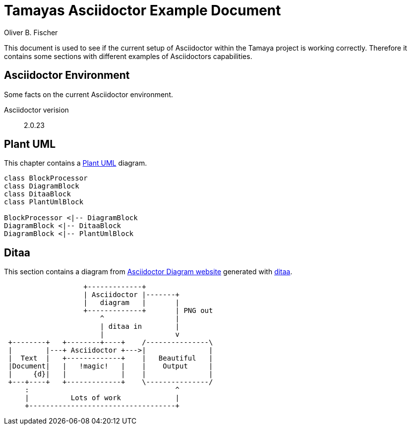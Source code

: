 = Tamayas Asciidoctor Example Document
Oliver B. Fischer

:encoding: UTF-8
:source-highlighter: coderay

This document is used to see if the current setup
of Asciidoctor within the Tamaya project is working
correctly. Therefore it contains some sections
with different examples of Asciidoctors capabilities.

== Asciidoctor Environment

Some facts on the current Asciidoctor environment.

Asciidoctor verision:: {asciidoctor-version}


== Plant UML

This chapter contains a
http://plantuml.sourceforge.net/[Plant UML] diagram.


[plantuml, diagram-classes, png]
....
class BlockProcessor
class DiagramBlock
class DitaaBlock
class PlantUmlBlock

BlockProcessor <|-- DiagramBlock
DiagramBlock <|-- DitaaBlock
DiagramBlock <|-- PlantUmlBlock
....


== Ditaa

This section contains a diagram from
http://asciidoctor.org/docs/asciidoctor-diagram/[Asciidoctor Diagram website]
generated with http://ditaa.sourceforge.net/[ditaa].

[ditaa, "asciidoctor-diagram-process"]
....
                   +-------------+
                   | Asciidoctor |-------+
                   |   diagram   |       |
                   +-------------+       | PNG out
                       ^                 |
                       | ditaa in        |
                       |                 v
 +--------+   +--------+----+    /---------------\
 |        |---+ Asciidoctor +--->|               |
 |  Text  |   +-------------+    |   Beautiful   |
 |Document|   |   !magic!   |    |    Output     |
 |     {d}|   |             |    |               |
 +---+----+   +-------------+    \---------------/
     :                                   ^
     |          Lots of work             |
     +-----------------------------------+
....

